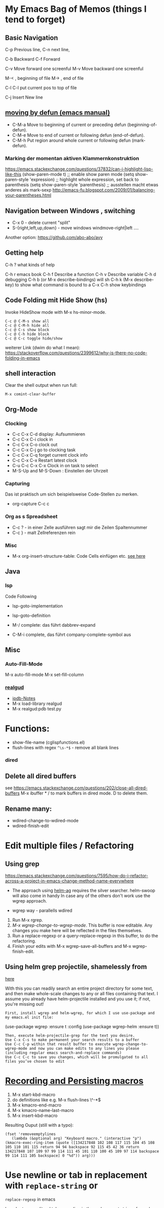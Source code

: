 * My Emacs Bag of Memos (things I tend to forget)
  :PROPERTIES:
  :CUSTOM_ID: my-emacs-bag-of-memos-things-i-tend-to-forget
  :END:

** Basic Navigation
   :PROPERTIES:
   :CUSTOM_ID: basic-navigation
   :END:

C-p Previous line, C-n next line,

C-b Backward C-f Forward

C-v Move forward one screenful M-v Move backward one screenful

M-< , beginning of file M-> , end of file

C-l C-l put current pos to top of file

C-j Insert New line

** [[https://www.gnu.org/software/emacs/manual/html_node/emacs/Moving-by-Defuns.html][moving
by defun (emacs manual)]]
   :PROPERTIES:
   :CUSTOM_ID: moving-by-defun-emacs-manual
   :END:

-  C-M-a Move to beginning of current or preceding defun
   (beginning-of-defun).
-  C-M-e Move to end of current or following defun (end-of-defun).
-  C-M-h Put region around whole current or following defun
   (mark-defun).

*** Marking der momentan aktiven Klammernkonstruktion
    :PROPERTIES:
    :CUSTOM_ID: marking-der-momentan-aktiven-klammernkonstruktion
    :END:

https://emacs.stackexchange.com/questions/37832/can-i-highlight-lisp-like-this
(show-paren-mode t) ;; enable show paren mode (setq show-paren-style
'expression) ;; highlight whole expression, set back to parenthesis
(setq show-paren-style 'parenthesis) ;; ausstellen macht etwas anderes
als mark-sexp
http://emacs-fu.blogspot.com/2009/01/balancing-your-parentheses.html

** Navigation between Windows , switching
   :PROPERTIES:
   :CUSTOM_ID: navigation-between-windows-switching
   :END:

-  C-x 0 - delete current "split"
-  S-{right,left,up,down} - move windows windmove-right|left ....

Another option: https://github.com/abo-abo/avy

** Getting help
   :PROPERTIES:
   :CUSTOM_ID: getting-help
   :END:

C-h ? what kinds of help

C-h r emacs book C-h f Describe a function C-h v Describe variable C-h d
debugging C-h b (or M-x describe-bindings) will sh C-h k (M-x
describe-key) to show what command is bound to a C-x C-h show
keybindings

** Code Folding mit Hide Show (hs)
   :PROPERTIES:
   :CUSTOM_ID: code-folding-mit-hide-show-hs
   :END:

Invoke HideShow mode with M-x hs-minor-mode.

#+BEGIN_EXAMPLE
    C-c @ C-M-s show all
    C-c @ C-M-h hide all
    C-c @ C-s show block
    C-c @ C-h hide block
    C-c @ C-c toggle hide/show
#+END_EXAMPLE

weiterer Link (dwim do what I mean):
https://stackoverflow.com/questions/2399612/why-is-there-no-code-folding-in-emacs

** shell interaction
   :PROPERTIES:
   :CUSTOM_ID: shell-interaction
   :END:

Clear the shell output when run full:

#+BEGIN_EXAMPLE
    M-x comint-clear-buffer
#+END_EXAMPLE

** Org-Mode
   :PROPERTIES:
   :CUSTOM_ID: org-mode
   :END:

*** Clocking
    :PROPERTIES:
    :CUSTOM_ID: clocking
    :END:

-  C-c C-x C-d display: Aufsummieren
-  C-c C-x C-i clock in
-  C-c C-x C-o clock out
-  C-c C-x C-j go to clocking task
-  C-c C-x C-q forget current clock info
-  C-c C-x C-x Restart latest clock
-  C-u C-c C-x C-x Clock in on task to select
-  M-S-Up and M-S-Down : Einstellen der Uhrzeit

*** Capturing
    :PROPERTIES:
    :CUSTOM_ID: capturing
    :END:

Das ist praktisch um sich beispielsweise Code-Stellen zu merken.

-  org-capture C-c c

*** Org as s Spreadsheet
    :PROPERTIES:
    :CUSTOM_ID: org-as-s-spreadsheet
    :END:

-  C-c ? - in einer Zelle ausführen sagt mir die Zeilen Spaltennummer
-  C-c } - malt Zellreferenzen rein

*** Misc
    :PROPERTIES:
    :CUSTOM_ID: misc
    :END:

-  M-x org-insert-structure-table: Code Cells einfügen etc.
   [[https://emacs.stackexchange.com/questions/40571/how-to-set-a-short-cut-for-begin-src-end-src][see
   here]]

** Java
   :PROPERTIES:
   :CUSTOM_ID: java
   :END:

*** lsp
    :PROPERTIES:
    :CUSTOM_ID: lsp
    :END:

Code Following

-  lsp-goto-implementation
-  lsp-goto-definition

-  M-/ complete: das führt dabbrev-expand
-  C-M-i complete, das führt company-complete-symbol aus

** Misc
   :PROPERTIES:
   :CUSTOM_ID: misc-1
   :END:

*** Auto-Fill-Mode
    :PROPERTIES:
    :CUSTOM_ID: auto-fill-mode
    :END:

M-x auto-fill-mode M-x set-fill-column

*** [[file:%22https://github.com/realgud/realgud%22][realgud]]
    :PROPERTIES:
    :CUSTOM_ID: realgud
    :END:

-  [[https://github.com/realgud/realgud/wiki/ipdb-notes][ipdb-Notes]]
-  M-x load-library realgud
-  M-x realgud:pdb test.py

* Functions:
  :PROPERTIES:
  :CUSTOM_ID: functions
  :END:

-  show-file-name (cglispfunctions.el)
-  flush-lines with regex =^\s-*$= - remove all blank lines

*** dired
    :PROPERTIES:
    :CUSTOM_ID: dired
    :END:

** Delete all dired buffers
   :PROPERTIES:
   :CUSTOM_ID: delete-all-dired-buffers
   :END:

see
https://emacs.stackexchange.com/questions/202/close-all-dired-buffers
M-x ibuffer * / to mark buffers in dired mode. D to delete them.

** Rename many:
   :PROPERTIES:
   :CUSTOM_ID: rename-many
   :END:

-  wdired-change-to-wdired-mode
-  wdired-finish-edit

* Edit multiple files / Refactoring
  :PROPERTIES:
  :CUSTOM_ID: edit-multiple-files-refactoring
  :END:

** Using grep
   :PROPERTIES:
   :CUSTOM_ID: using-grep
   :END:

https://emacs.stackexchange.com/questions/7595/how-do-i-refactor-across-a-project-in-emacs-change-method-name-everywhere

-  The approach using
   [[https://github.com/syohex/emacs-helm-ag][helm-ag]] requires the
   silver searcher. helm-swoop will also come in handy In case any of
   the others don't work use the wgrep approach.

-  wgrep way - parallells wdired

1. Run M-x rgrep.
2. /M-x wgrep-change-to-wgrep-mode/. This buffer is now editable. Any
   changes you make here will be reflected in the files themselves.
3. Run a replace-regexp or a query-replace-regexp in this buffer, to do
   the refactoring.
4. Finish your edits with M-x wgrep-save-all-buffers and M-x
   wgrep-finish-edit.

** Using helm grep projectile, shamelessly from
[[https://tech.toryanderson.com/posts/helm-grep-search-replace/][here]]
   :PROPERTIES:
   :CUSTOM_ID: using-helm-grep-projectile-shamelessly-from-here
   :END:

With this you can readily search an entire project directory for some
text, and then make whole-scale changes to any or all files containing
that text. I assume you already have helm-projectile installed and you
use it; if not, you're missing out!

#+BEGIN_EXAMPLE
    First, install wgrep and helm-wgrep, for which I use use-package and my emacs.el init file:
#+END_EXAMPLE

(use-package wgrep :ensure t :config (use-package wgrep-helm :ensure t))

#+BEGIN_EXAMPLE
    Then, execute helm-projectile-grep for the text you desire.
    Use C-x C-s to make permanent your search results to a buffer
    Use C-c C-p within that result buffer to execute wgrep-change-to-wgrep-mode and now you can make edits to any lines you please (including regular emacs search-and-replace commands)
    Use C-c C-c to save you changes, which will be promulgated to all files you’ve chosen to edit
#+END_EXAMPLE

* [[https://emacs.stackexchange.com/questions/70/how-to-save-a-keyboard-macro-as-a-lisp-function][Recording
and Persisting macros]]
  :PROPERTIES:
  :CUSTOM_ID: recording-and-persisting-macros
  :END:

1. M-x start-kbd-macro
2. do definitions like e.g. M-x flush-lines \^\s-*$
3. M-x kmacro-end-macro
4. M-x kmacro-name-last-macro
5. M-x insert-kbd-macro

Resulting Ouput (still with a typo):

#+BEGIN_EXAMPLE
    (fset 'removeemptylines
       (lambda (&optional arg) "Keyboard macro." (interactive "p") (kmacro-exec-ring-item (quote ([134217848 102 108 117 115 104 45 108 105 110 101 115 return 94 94 backspace 92 115 45 42 36 return 134217848 107 109 97 99 114 111 45 101 110 100 45 109 97 114 backspace 99 114 111 105 backspace] 0 "%d")) arg)))
#+END_EXAMPLE

* Use newline or tab in replacement with =replace-string= or
=replace-regexp= in emacs
  :PROPERTIES:
  :CUSTOM_ID: use-newline-or-tab-in-replacement-with-replace-string-or-replace-regexp-in-emacs
  :END:

In order to use a literal tab or newline in the replacement string of a
replace function in emacs use

C-q tab # insert tab C-q C-j # insert newline

-  cg/remove-newlines-in-region
-  visual-line-mode
-  https://www.emacswiki.org/emacs/FillParagraph

* Daemon Mode
  :PROPERTIES:
  :CUSTOM_ID: daemon-mode
  :END:

https://medium.com/@lukaszkorecki/emacs-as-tmux-replacement-2acd10d7dfc8
https://emacs.stackexchange.com/questions/53036/switching-from-tmux-terminal-emacs-to-emacs-only
https://emacs.stackexchange.com/questions/35587/emacs-client-cant-find-server-in-terminal

* Helm
  :PROPERTIES:
  :CUSTOM_ID: helm
  :END:

** Search Open Buffers:
   :PROPERTIES:
   :CUSTOM_ID: search-open-buffers
   :END:

-  M-x helm-multi-occur RET M-a RET
   https://emacs.stackexchange.com/questions/737/how-do-i-find-text-across-many-open-buffers

* dir local variables
  :PROPERTIES:
  :CUSTOM_ID: dir-local-variables
  :END:

https://endlessparentheses.com/a-quick-guide-to-directory-local-variables.html

* Open buffer in default browser
  :PROPERTIES:
  :CUSTOM_ID: open-buffer-in-default-browser
  :END:

M-x browse-url-of-buffer
